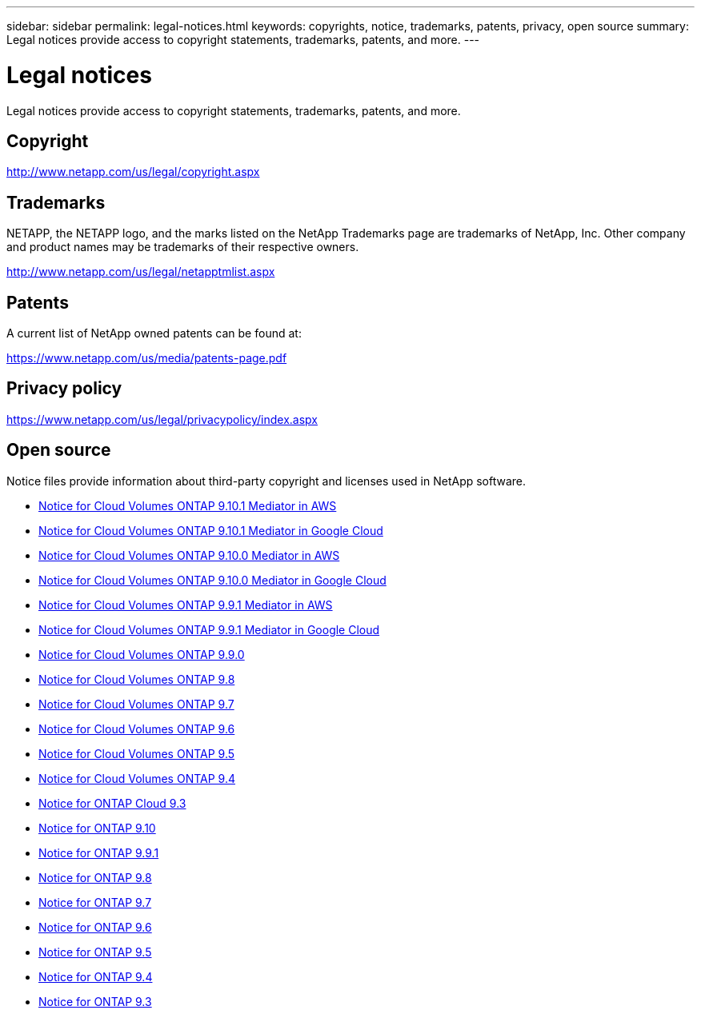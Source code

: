 ---
sidebar: sidebar
permalink: legal-notices.html
keywords: copyrights, notice, trademarks, patents, privacy, open source
summary: Legal notices provide access to copyright statements, trademarks, patents, and more.
---

= Legal notices
:hardbreaks:
:nofooter:
:icons: font
:linkattrs:
:imagesdir: ./media/

[.lead]
Legal notices provide access to copyright statements, trademarks, patents, and more.

== Copyright

http://www.netapp.com/us/legal/copyright.aspx[^]

== Trademarks

NETAPP, the NETAPP logo, and the marks listed on the NetApp Trademarks page are trademarks of NetApp, Inc. Other company and product names may be trademarks of their respective owners.

http://www.netapp.com/us/legal/netapptmlist.aspx[^]

== Patents

A current list of NetApp owned patents can be found at:

https://www.netapp.com/us/media/patents-page.pdf[^]

== Privacy policy

https://www.netapp.com/us/legal/privacypolicy/index.aspx[^]

== Open source

Notice files provide information about third-party copyright and licenses used in NetApp software.

* link:media/notice_cloud_volumes_ontap_9.10.1_aws.pdf[Notice for Cloud Volumes ONTAP 9.10.1 Mediator in AWS^]
* link:media/notice_cloud_volumes_ontap_9.10.1_google.pdf[Notice for Cloud Volumes ONTAP 9.10.1 Mediator in Google Cloud^]
* link:media/notice_cloud_volumes_ontap_9.10.0_aws.pdf[Notice for Cloud Volumes ONTAP 9.10.0 Mediator in AWS^]
* link:media/notice_cloud_volumes_ontap_9.10.0_google.pdf[Notice for Cloud Volumes ONTAP 9.10.0 Mediator in Google Cloud^]
* link:media/notice_cloud_volumes_ontap_9.9.1_aws.pdf[Notice for Cloud Volumes ONTAP 9.9.1 Mediator in AWS^]
* link:media/notice_cloud_volumes_ontap_9.9.1_google.pdf[Notice for Cloud Volumes ONTAP 9.9.1 Mediator in Google Cloud^]
* link:media/notice_cloud_volumes_ontap_9.9.0.pdf[Notice for Cloud Volumes ONTAP 9.9.0^]
* link:media/notice_cloud_volumes_ontap_9.8.pdf[Notice for Cloud Volumes ONTAP 9.8^]
* link:media/notice_cloud_volumes_ontap_9.7.pdf[Notice for Cloud Volumes ONTAP 9.7^]
* link:media/notice_cloud_volumes_ontap_9.6.pdf[Notice for Cloud Volumes ONTAP 9.6^]
* link:media/notice_cloud_volumes_ontap_9.5.pdf[Notice for Cloud Volumes ONTAP 9.5^]
* https://library.netapp.com/ecm/ecm_download_file/ECMLP2846508[Notice for Cloud Volumes ONTAP 9.4^]
* https://library.netapp.com/ecm/ecm_download_file/ECMLP2589386[Notice for ONTAP Cloud 9.3^]
* https://library.netapp.com/ecm/ecm_download_file/ECMLP2873871[Notice for ONTAP 9.10^]
* https://library.netapp.com/ecm/ecm_download_file/ECMLP2876856[Notice for ONTAP 9.9.1]
* https://library.netapp.com/ecm/ecm_download_file/ECMLP2873871[Notice for ONTAP 9.8^]
* https://library.netapp.com/ecm/ecm_download_file/ECMLP2860921[Notice for ONTAP 9.7^]
* https://library.netapp.com/ecm/ecm_download_file/ECMLP2855145[Notice for ONTAP 9.6^]
* https://library.netapp.com/ecm/ecm_download_file/ECMLP2850702[Notice for ONTAP 9.5^]
* https://library.netapp.com/ecm/ecm_download_file/ECMLP2844310[Notice for ONTAP 9.4^]
* https://library.netapp.com/ecm/ecm_download_file/ECMLP2702054[Notice for ONTAP 9.3^]
